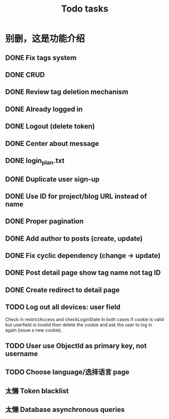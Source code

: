 #+title: Todo tasks
* 别删，这是功能介绍
** DONE Fix tags system
** DONE CRUD
** DONE Review tag deletion mechanism
** DONE Already logged in
** DONE Logout (delete token)
** DONE Center about message
** DONE login_plan.txt 
** DONE Duplicate user sign-up
** DONE Use ID for project/blog URL instead of name
** DONE Proper pagination
** DONE Add author to posts (create, update)
** DONE Fix cyclic dependency (change -> update)
** DONE Post detail page show tag name not tag ID
** DONE Create redirect to detail page
** TODO Log out all devices: user field
Check in restrictAccess and checkLoginState
In both cases if cookie is valid but userfield is invalid then delete the cookie and ask the user to log in again (issue a new cookie).
** TODO User use ObjectId as primary key, not username
** TODO Choose language/选择语言 page
** 太懒 Token blacklist
** 太懒 Database asynchronous queries
